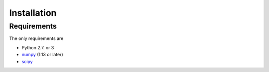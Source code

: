 .. _installation:

Installation
############

Requirements
============

The only requirements are

- Python 2.7. or 3
- numpy_ (1.13 or later)
- scipy_

.. _numpy:  http://www.numpy.org/
.. _scipy:  http://www.scipy.org/